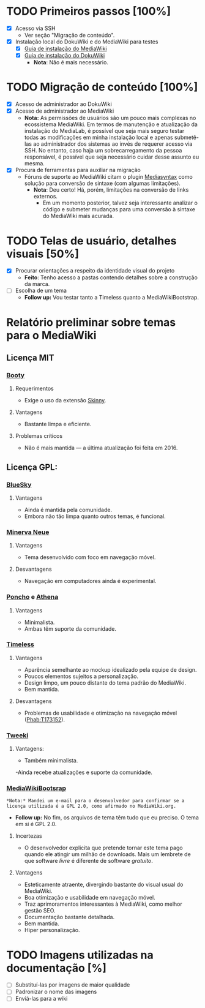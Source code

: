 * TODO Primeiros passos [100%]
- [X] Acesso via SSH
  + Ver seção "Migração de conteúdo".
- [X] Instalação local do DokuWiki e do MediaWiki para testes
  + [X] [[https://www.mediawiki.org/wiki/Manual:Installation_guide][Guia de instalação do MediaWiki]]
  + [X] [[https://www.dokuwiki.org/install][Guia de instalação do DokuWiki]]
    + *Nota*: Não é mais necessário.

* TODO Migração de conteúdo [100%]
- [X] Acesso de administrador ao DokuWiki
- [X] Acesso de administrador ao MediaWiki
  + *Nota:* As permissões de usuários são um pouco mais complexas no ecossistema MediaWiki. Em termos de manutenção e atualização da instalação do MediaLab, é possível que seja mais seguro testar todas as modificações em minha instalação local e apenas submetê-las ao administrador dos sistemas ao invés de requerer acesso via SSH. No entanto, caso haja um sobrecarregamento da pessoa responsável, é possível que seja necessário cuidar desse assunto eu mesma.
- [X] Procura de ferramentas para auxiliar na migração
  + Fóruns de suporte ao MediaWiki citam o plugin [[http://www.staerk.de/thorsten/Mediasyntax][Mediasyntax]] como solução para conversão de sintaxe (com algumas limitações).
    + *Nota*: Deu certo! Há, porém, limitações na conversão de links externos.
       + Em um momento posterior, talvez seja interessante analizar o código e submeter mudanças para uma conversão à sintaxe do MediaWiki mais acurada.

* TODO Telas de usuário, detalhes visuais [50%]
- [X] Procurar orientações a respeito da identidade visual do projeto
  + *Feito*: Tenho acesso a pastas contendo detalhes sobre a construção da marca.
- [ ] Escolha de um tema
  + *Follow up:* Vou testar tanto a Timeless quanto a MediaWikiBootstrap.

* Relatório preliminar sobre temas para o MediaWiki
** Licença MIT

*** [[https://www.mediawiki.org/wiki/Skin:Booty][Booty]]
**** Requerimentos
- Exige o uso da extensão [[https://www.mediawiki.org/wiki/Extension:Skinny][Skinny]].
**** Vantagens
- Bastante limpa e eficiente.
**** Problemas críticos
- Não é mais mantida — a última atualização foi feita em 2016.

** Licença GPL:

*** [[https://www.mediawiki.org/wiki/Skin:BlueSky][BlueSky]]
**** Vantagens
- Ainda é mantida pela comunidade.
- Embora não tão limpa quanto outros temas, é funcional.

*** [[https://www.mediawiki.org/wiki/Skin:Minerva_Neue][Minerva Neue]]
**** Vantagens
- Tema desenvolvido com foco em navegação móvel.
**** Desvantagens
- Navegação em computadores ainda é experimental.

*** [[https://www.mediawiki.org/wiki/Skin:Poncho][Poncho]] e [[https://www.mediawiki.org/wiki/Skin:Athena][Athena]]
**** Vantagens
- Minimalista.
- Ambas têm suporte da comunidade. 

***  [[https://www.mediawiki.org/wiki/Skin:Timeless][Timeless]]
**** Vantagens
- Aparência semelhante ao mockup idealizado pela equipe de design.
- Poucos elementos sujeitos a personalização.
- Design limpo, um pouco distante do tema padrão do MediaWiki.
- Bem mantida.
**** Desvantagens 
- Problemas de usabilidade e otimização na navegação móvel ([[https://phabricator.wikimedia.org/T173152][Phab:T173152]]).
*** [[https://www.mediawiki.org/wiki/Skin:Tweeki][Tweeki]]
**** Vantagens:
- Também minimalista.
-Ainda recebe atualizações e suporte da comunidade.

*** [[https://mediawikibootstrap.org][MediaWikiBootsrap]]
~*Nota:* Mandei um e-mail para o desenvolvedor para confirmar se a licença utilizada é a GPL 2.0, como afirmado no MediaWiki.org.~
   + *Follow up:* No fim, os arquivos de tema têm tudo que eu preciso. O tema em si é GPL 2.0.
**** Incertezas
- O desenvolvedor explicita que pretende tornar este tema pago quando ele atingir um milhão de downloads. Mais um lembrete de que software /livre/ é diferente de software /gratuito/.
**** Vantagens
- Esteticamente atraente, divergindo bastante do visual usual do MediaWiki.
- Boa otimização e usabilidade em navegação móvel.
- Traz aprimoramentos interessantes à MediaWiki, como melhor gestão SEO.
- Documentação bastante detalhada.
- Bem mantida.
- Hiper personalização.


* TODO Imagens utilizadas na documentação [%]
- [ ] Substituí-las por imagens de maior qualidade
- [ ] Padronizar o nome das imagens
- [ ] Enviá-las para a wiki
